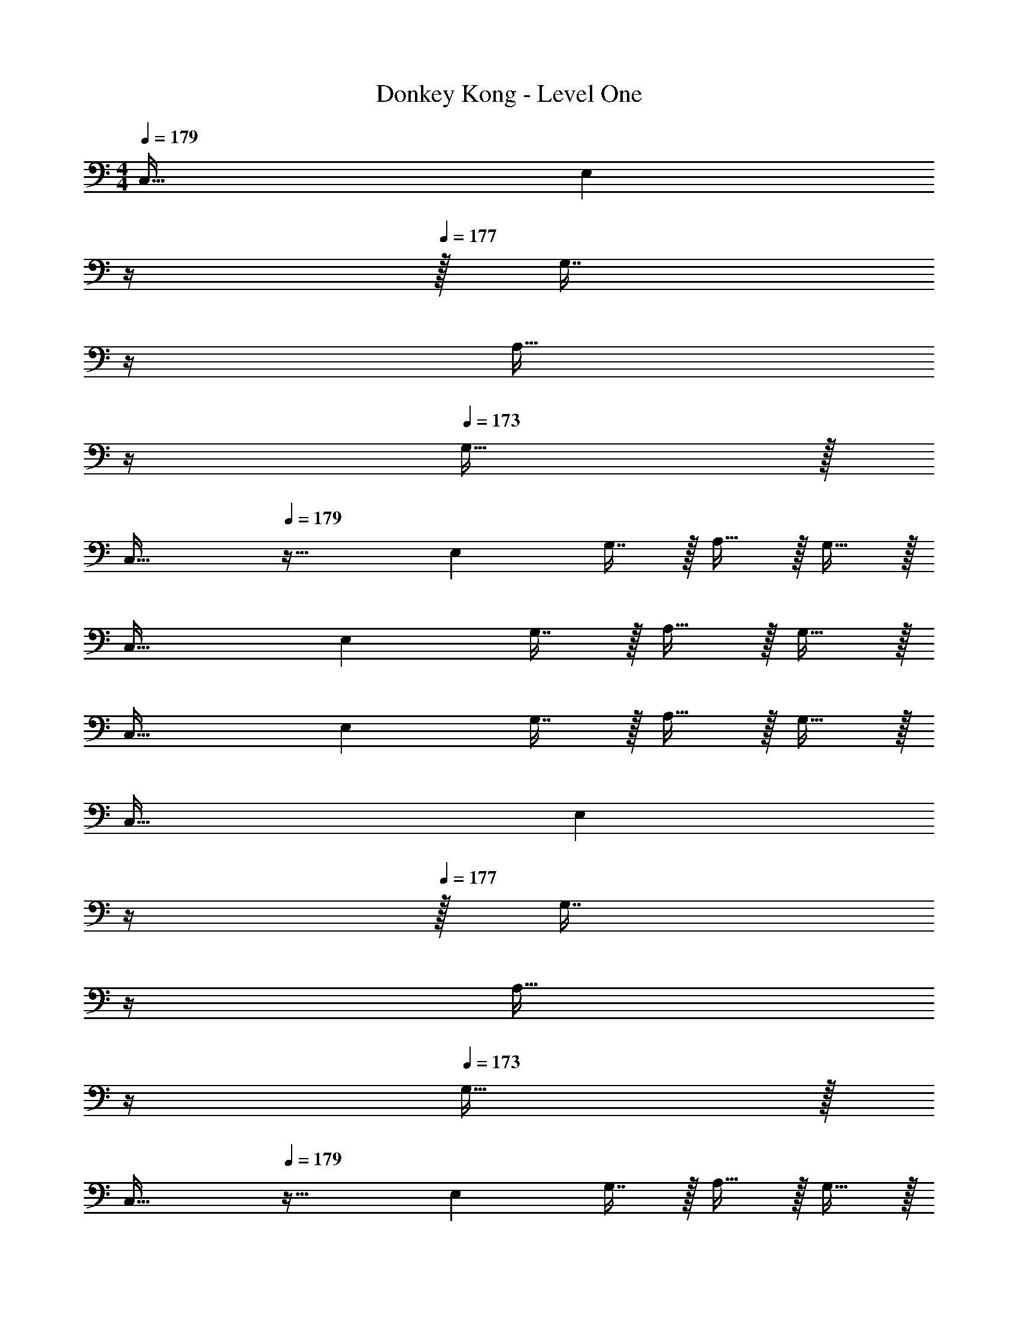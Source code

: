 X: 1
T: Donkey Kong - Level One
Z: ABC Generated by Starbound Composer
L: 1/4
M: 4/4
Q: 1/4=179
K: C
C,49/32 [z23/32E,] 
Q: 1/4=178
z/4 
Q: 1/4=177
z/32 [z7/32G,7/16] 
Q: 1/4=176
z/4 
Q: 1/4=175
[z/4A,15/32] 
Q: 1/4=174
z/4 
Q: 1/4=173
G,15/32 z/32 
[z/4C,49/32] 
Q: 1/4=179
z41/32 E, G,7/16 z/32 A,15/32 z/32 G,15/32 z/32 
C,49/32 E, G,7/16 z/32 A,15/32 z/32 G,15/32 z/32 
C,49/32 E, G,7/16 z/32 A,15/32 z/32 G,15/32 z/32 
C,49/32 [z23/32E,] 
Q: 1/4=178
z/4 
Q: 1/4=177
z/32 [z7/32G,7/16] 
Q: 1/4=176
z/4 
Q: 1/4=175
[z/4A,15/32] 
Q: 1/4=174
z/4 
Q: 1/4=173
G,15/32 z/32 
[z/4C,49/32] 
Q: 1/4=179
z41/32 E, G,7/16 z/32 A,15/32 z/32 G,15/32 z/32 
C,49/32 E, G,7/16 z/32 A,15/32 z/32 G,15/32 z/32 
C,49/32 E, G,7/16 z/32 A,15/32 z/32 G,15/32 
